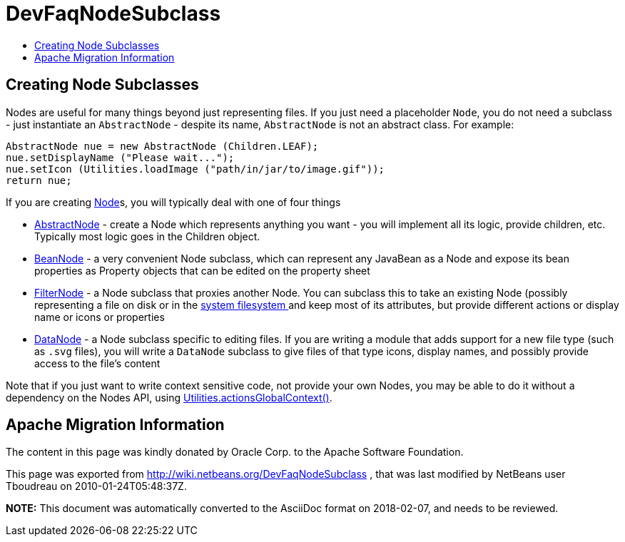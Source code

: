 // 
//     Licensed to the Apache Software Foundation (ASF) under one
//     or more contributor license agreements.  See the NOTICE file
//     distributed with this work for additional information
//     regarding copyright ownership.  The ASF licenses this file
//     to you under the Apache License, Version 2.0 (the
//     "License"); you may not use this file except in compliance
//     with the License.  You may obtain a copy of the License at
// 
//       http://www.apache.org/licenses/LICENSE-2.0
// 
//     Unless required by applicable law or agreed to in writing,
//     software distributed under the License is distributed on an
//     "AS IS" BASIS, WITHOUT WARRANTIES OR CONDITIONS OF ANY
//     KIND, either express or implied.  See the License for the
//     specific language governing permissions and limitations
//     under the License.
//

= DevFaqNodeSubclass
:jbake-type: wiki
:jbake-tags: wiki, devfaq, needsreview
:markup-in-source: verbatim,quotes,macros
:jbake-status: published
:keywords: Apache NetBeans wiki DevFaqNodeSubclass
:description: Apache NetBeans wiki DevFaqNodeSubclass
:toc: left
:toc-title:
:syntax: true

== Creating Node Subclasses

Nodes are useful for many things beyond just representing files.  If you just need a placeholder `Node`, you do not need a subclass - just instantiate an `AbstractNode` - despite its name, `AbstractNode` is not an abstract class.  For example:

[source,java,subs="{markup-in-source}"]
----

AbstractNode nue = new AbstractNode (Children.LEAF);
nue.setDisplayName ("Please wait...");
nue.setIcon (Utilities.loadImage ("path/in/jar/to/image.gif"));
return nue;
----

If you are creating link:DevFaqWhatIsANode.asciidoc[Node]s, you will typically deal with one of four things

* link:http://bits.netbeans.org/dev/javadoc/org-openide-nodes/org/openide/nodes/AbstractNode.html[AbstractNode] - create a Node which represents anything you want - you will implement all its logic, provide children, etc.  Typically most logic goes in the Children object. 
* link:http://bits.netbeans.org/dev/javadoc/org-openide-nodes/org/openide/nodes/BeanNode.html[BeanNode] - a very convenient Node subclass, which can represent any JavaBean as a Node and expose its bean properties as Property objects that can be edited on the property sheet
* link:http://bits.netbeans.org/dev/javadoc/org-openide-nodes/org/openide/nodes/FilterNode.html[FilterNode] - a Node subclass that proxies another Node.  You can subclass this to take an existing Node (possibly representing a file on disk or in the link:DevFaqSystemFilesystem.asciidoc[system filesystem ] and keep most of its attributes, but provide different actions or display name or icons or properties
* link:http://bits.netbeans.org/dev/javadoc/org-openide-loaders/org/openide/loaders/DataNode.html[DataNode] - a Node subclass specific to editing files.  If you are writing a module that adds support for a new file type (such as `.svg` files), you will write a `DataNode` subclass to give files of that type icons, display names, and possibly provide access to the file's content

Note that if you just want to write context sensitive code, not provide your own Nodes, you may be able to do it without a dependency on the Nodes API, using link:DevFaqTrackGlobalSelection.asciidoc[Utilities.actionsGlobalContext()].

== Apache Migration Information

The content in this page was kindly donated by Oracle Corp. to the
Apache Software Foundation.

This page was exported from link:http://wiki.netbeans.org/DevFaqNodeSubclass[http://wiki.netbeans.org/DevFaqNodeSubclass] , 
that was last modified by NetBeans user Tboudreau 
on 2010-01-24T05:48:37Z.


*NOTE:* This document was automatically converted to the AsciiDoc format on 2018-02-07, and needs to be reviewed.
